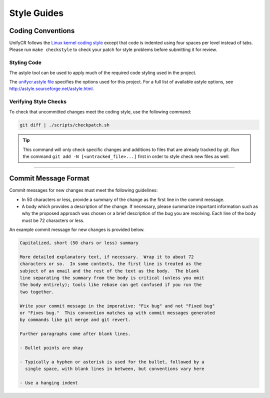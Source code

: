 ************
Style Guides
************

Coding Conventions
==================

UnifyCR follows the `Linux kernel coding style
<https://www.kernel.org/doc/html/latest/process/coding-style.html>`_ except
that code is indented using four spaces per level instead of tabs. Please run
``make checkstyle`` to check your patch for style problems before submitting it
for review.

Styling Code
------------

The astyle tool can be used to apply much of the required code styling used in
the project.

.. code-block:: Bash
    :caption: To apply style to the source file foo.c:

    astyle --options=scripts/unifycr.astyle foo.c

The `unifycr.astyle file
<https://github.com/LLNL/UnifyCR/blob/dev/scripts/unifycr.astyle>`_ specifies
the options used for this project. For a full list of available astyle options,
see http://astyle.sourceforge.net/astyle.html.

.. _style-check-label:

Verifying Style Checks
----------------------

To check that uncommitted changes meet the coding style, use the following
command:

.. code-block:: Bash

    git diff | ./scripts/checkpatch.sh

.. tip::

    This command will only check specific changes and additions to files that
    are already tracked by git. Run the command ``git add -N
    [<untracked_file>...]`` first in order to style check new files as well. 

------------

.. _commit-message-label:

Commit Message Format
=====================

Commit messages for new changes must meet the following guidelines:

- In 50 characters or less, provide a summary of the change as the first line
  in the commit message.
- A body which provides a description of the change. If necessary, please
  summarize important information such as why the proposed approach was chosen
  or a brief description of the bug you are resolving. Each line of the body
  must be 72 characters or less.

An example commit message for new changes is provided below.

.. code-block:: none

    Capitalized, short (50 chars or less) summary

    More detailed explanatory text, if necessary.  Wrap it to about 72
    characters or so.  In some contexts, the first line is treated as the
    subject of an email and the rest of the text as the body.  The blank
    line separating the summary from the body is critical (unless you omit
    the body entirely); tools like rebase can get confused if you run the
    two together.

    Write your commit message in the imperative: "Fix bug" and not "Fixed bug"
    or "Fixes bug."  This convention matches up with commit messages generated
    by commands like git merge and git revert.

    Further paragraphs come after blank lines.

    - Bullet points are okay

    - Typically a hyphen or asterisk is used for the bullet, followed by a
      single space, with blank lines in between, but conventions vary here

    - Use a hanging indent
